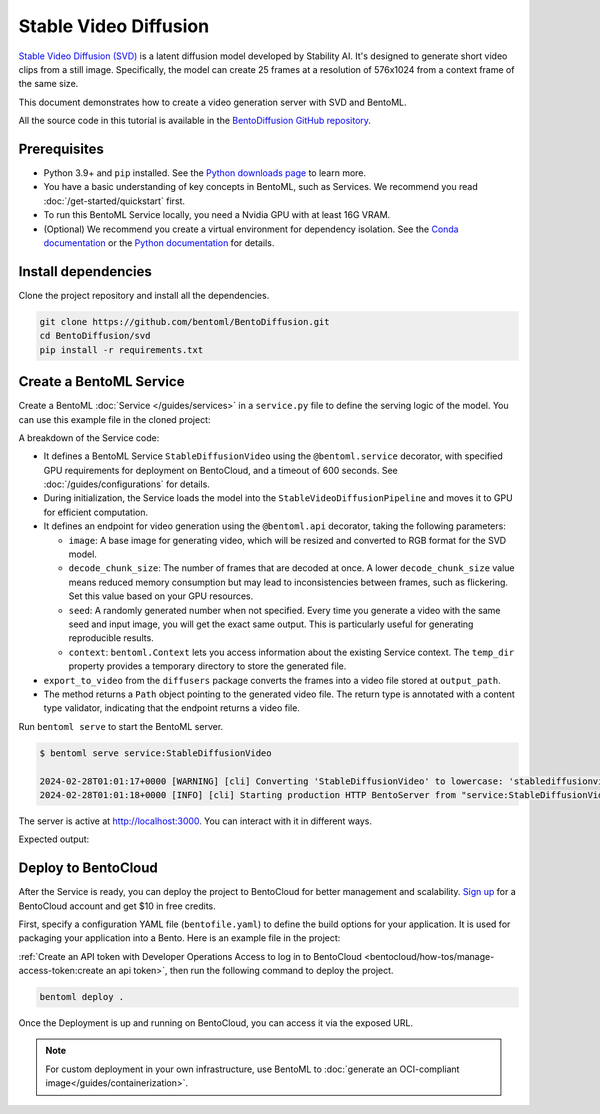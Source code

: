 ======================
Stable Video Diffusion
======================

`Stable Video Diffusion (SVD) <https://huggingface.co/stabilityai/stable-video-diffusion-img2vid-xt>`_ is a latent diffusion model developed by Stability AI. It's designed to generate short video clips from a still image. Specifically, the model can create 25 frames at a resolution of 576x1024 from a context frame of the same size.

This document demonstrates how to create a video generation server with SVD and BentoML.

All the source code in this tutorial is available in the `BentoDiffusion GitHub repository <https://github.com/bentoml/BentoDiffusion>`_.

Prerequisites
-------------

- Python 3.9+ and ``pip`` installed. See the `Python downloads page <https://www.python.org/downloads/>`_ to learn more.
- You have a basic understanding of key concepts in BentoML, such as Services. We recommend you read :doc:`/get-started/quickstart` first.
- To run this BentoML Service locally, you need a Nvidia GPU with at least 16G VRAM.
- (Optional) We recommend you create a virtual environment for dependency isolation. See the `Conda documentation <https://conda.io/projects/conda/en/latest/user-guide/tasks/manage-environments.html>`_ or the `Python documentation <https://docs.python.org/3/library/venv.html>`_ for details.

Install dependencies
--------------------

Clone the project repository and install all the dependencies.

.. code-block:: bash

    git clone https://github.com/bentoml/BentoDiffusion.git
    cd BentoDiffusion/svd
    pip install -r requirements.txt

Create a BentoML Service
------------------------

Create a BentoML :doc:`Service </guides/services>` in a ``service.py`` file to define the serving logic of the model. You can use this example file in the cloned project:

.. code-block:: python
    :caption: `service.py`

    from __future__ import annotations

    import os
    import typing as t
    from pathlib import Path
    from PIL.Image import Image

    import bentoml

    MODEL_ID = "stabilityai/stable-video-diffusion-img2vid-xt"


    @bentoml.service(
        resources={
            "gpu": 1,
            "gpu_type": "nvidia-l4",
        },
        traffic={"timeout": 600},
    )
    class StableDiffusionVideo:

        def __init__(self) -> None:
            import torch
            import diffusers

            self.pipe = diffusers.StableVideoDiffusionPipeline.from_pretrained(
                MODEL_ID, torch_dtype=torch.float16, variant="fp16"
            )
            self.pipe.to("cuda")


        @bentoml.api
        def generate(
                self, context: bentoml.Context,
                image: Image,
                decode_chunk_size: int = 2,
                seed: t.Optional[int] = None,
        ) -> t.Annotated[Path, bentoml.validators.ContentType("video/*")]:
            import torch
            from diffusers.utils import load_image, export_to_video

            generator = torch.manual_seed(seed) if seed is not None else None
            image = image.resize((1024, 576))
            image = image.convert("RGB")
            output_path = os.path.join(context.temp_dir, "output.mp4")

            frames = self.pipe(
                image, decode_chunk_size=decode_chunk_size, generator=generator,
            ).frames[0]
            export_to_video(frames, output_path)
            return Path(output_path)

A breakdown of the Service code:

- It defines a BentoML Service ``StableDiffusionVideo`` using the ``@bentoml.service`` decorator, with specified GPU requirements for deployment on BentoCloud, and a timeout of 600 seconds. See :doc:`/guides/configurations` for details.
- During initialization, the Service loads the model into the ``StableVideoDiffusionPipeline`` and moves it to GPU for efficient computation.
- It defines an endpoint for video generation using the ``@bentoml.api`` decorator, taking the following parameters:

  - ``image``: A base image for generating video, which will be resized and converted to RGB format for the SVD model.
  - ``decode_chunk_size``: The number of frames that are decoded at once. A lower ``decode_chunk_size`` value means reduced memory consumption but may lead to inconsistencies between frames, such as flickering. Set this value based on your GPU resources.
  - ``seed``:  A randomly generated number when not specified. Every time you generate a video with the same seed and input image, you will get the exact same output. This is particularly useful for generating reproducible results.
  - ``context``: ``bentoml.Context`` lets you access information about the existing Service context. The ``temp_dir`` property provides a temporary directory to store the generated file.

- ``export_to_video`` from the ``diffusers`` package converts the frames into a video file stored at ``output_path``.
- The method returns a ``Path`` object pointing to the generated video file. The return type is annotated with a content type validator, indicating that the endpoint returns a video file.

Run ``bentoml serve`` to start the BentoML server.

.. code-block:: bash

    $ bentoml serve service:StableDiffusionVideo

    2024-02-28T01:01:17+0000 [WARNING] [cli] Converting 'StableDiffusionVideo' to lowercase: 'stablediffusionvideo'.
    2024-02-28T01:01:18+0000 [INFO] [cli] Starting production HTTP BentoServer from "service:StableDiffusionVideo" listening on http://localhost:3000 (Press CTRL+C to quit)

The server is active at `http://localhost:3000 <http://localhost:3000>`_. You can interact with it in different ways.

.. tab-set::

    .. tab-item:: CURL

        .. code-block:: bash

            curl -X 'POST' \
                'http://localhost:3000/generate' \
                -H 'accept: video/*' \
                -H 'Content-Type: multipart/form-data' \
                -F 'image=@assets/girl-image.png;type=image/png' \
                -o generated.mp4 \
                -F 'decode_chunk_size=2' \
                -F 'seed=null'

    .. tab-item:: Python client

        This client returns the image as a ``Path`` object. You can use it to access, read, or process the file. See :doc:`/guides/clients` for details.

        .. code-block:: python

            import bentoml
            from pathlib import Path

            with bentoml.SyncHTTPClient("http://localhost:3000") as client:
                result = client.generate(
                    decode_chunk_size=2,
                    image=Path("girl-image.png"),
                    seed=0,
                )

    .. tab-item:: Swagger UI

        Visit `http://localhost:3000 <http://localhost:3000/>`_, scroll down to **Service APIs**, click the ``generate`` endpoint, specify the parameters, and click **Execute**.

        .. image:: ../../_static/img/use-cases/diffusion-models/svd/service-ui.png

Expected output:

.. image:: ../../_static/img/use-cases/diffusion-models/svd/girl-image-output.gif

Deploy to BentoCloud
--------------------

After the Service is ready, you can deploy the project to BentoCloud for better management and scalability. `Sign up <https://www.bentoml.com/>`_ for a BentoCloud account and get $10 in free credits.

First, specify a configuration YAML file (``bentofile.yaml``) to define the build options for your application. It is used for packaging your application into a Bento. Here is an example file in the project:

.. code-block:: yaml
    :caption: `bentofile.yaml`

    service: "service:StableDiffusionVideo"
    labels:
      owner: bentoml-team
      project: gallery
    include:
      - "*.py"
    python:
      requirements_txt: "./requirements.txt"
    docker:
      distro: debian
      system_packages:
        - ffmpeg
        - git

:ref:`Create an API token with Developer Operations Access to log in to BentoCloud <bentocloud/how-tos/manage-access-token:create an api token>`, then run the following command to deploy the project.

.. code-block:: bash

    bentoml deploy .

Once the Deployment is up and running on BentoCloud, you can access it via the exposed URL.

.. image:: ../../_static/img/use-cases/diffusion-models/svd/svd-bentocloud.png

.. note::

   For custom deployment in your own infrastructure, use BentoML to :doc:`generate an OCI-compliant image</guides/containerization>`.
